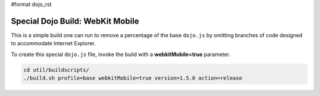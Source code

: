 #format dojo_rst

Special Dojo Build: WebKit Mobile 
===================================

This is a simple build one can run to remove a percentage of the base ``dojo.js`` by omitting branches of code designed to accommodate Internet Explorer.

To create this special ``dojo.js`` file, invoke the build with a **webkitMobile=true** parameter.

.. code-block :: javascript 

  cd util/buildscripts/
  ./build.sh profile=base webkitMobile=true version=1.5.0 action=release


 
